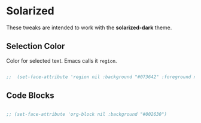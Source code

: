 * Solarized 

These tweaks are intended to work with the *solarized-dark* theme.

** Selection Color

Color for selected text. Emacs calls it =region=.

#+begin_src emacs-lisp

  ;;  (set-face-attribute 'region nil :background "#073642" :foreground nil)

#+end_src

** Code Blocks

#+begin_src emacs-lisp

  ;; (set-face-attribute 'org-block nil :background "#002630")

#+end_src
